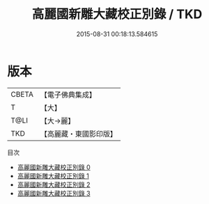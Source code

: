 #+TITLE: 高麗國新雕大藏校正別錄 / TKD

#+DATE: 2015-08-31 00:18:13.584615
* 版本
 |     CBETA|【電子佛典集成】|
 |         T|【大】     |
 |      T@LI|【大→麗】   |
 |       TKD|【高麗藏・東國影印版】|
目次
 - [[file:KR6s0096_000.txt][高麗國新雕大藏校正別錄 0]]
 - [[file:KR6s0096_001.txt][高麗國新雕大藏校正別錄 1]]
 - [[file:KR6s0096_002.txt][高麗國新雕大藏校正別錄 2]]
 - [[file:KR6s0096_003.txt][高麗國新雕大藏校正別錄 3]]

